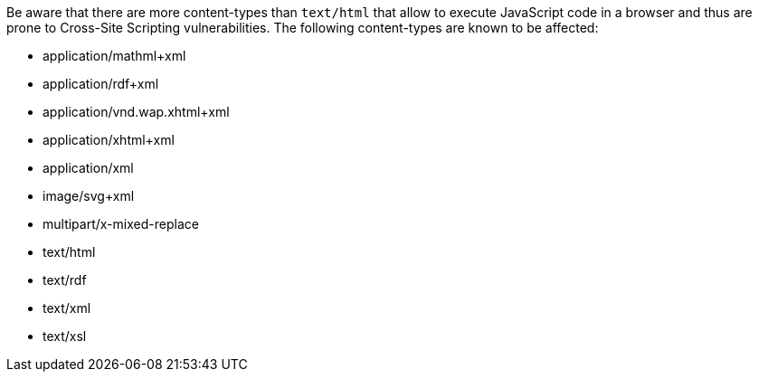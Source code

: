 Be aware that there are more content-types than `text/html` that allow to execute JavaScript code in a browser and thus are prone to Cross-Site Scripting vulnerabilities.
The following content-types are known to be affected:

 * application/mathml+xml
 * application/rdf+xml
 * application/vnd.wap.xhtml+xml
 * application/xhtml+xml
 * application/xml
 * image/svg+xml
 * multipart/x-mixed-replace
 * text/html
 * text/rdf
 * text/xml
 * text/xsl

